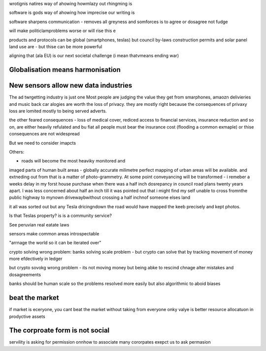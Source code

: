 wrotignis natires way of ahowing howmlazy out rhingming is

software is gods way of ahowing how imprecise our writing is

software sharpens communication - removes all greyness
and somforces is to agree or dosagree not fudge

will make politiclamproblems worse or will rise this e 


products and protocols can be global 
(smartphones, teslas) but council by-laws
construction permits and solar panel land use
are - but thise can be more powerful

aligning that (ala EU) is our next societal challenge
(i mean thatvmeans ending war) 

Globalisation means harmonisation
---------------------------------

New sensors allow new data industries
--------------------------------------
The ad twrgetting industry is just one
Most people are judging the value they get from smarphones,
amaozn delivieries and music back car alogies are worth the loss
of privacy.  they are mostly right because the consequences
of privaxy loss are lomited mostly to being served adverts.

the other feared consequences - loss of medical
cover, rediced access to financial services, insurance 
reduction and so on, are either heavily refulated
and bu fiat all people must bear the insurance cost (flooding a common exmaple)
or thise consequences are not widespread 


But we need to consider imapcts 

Others:

- roads will become the most heaviky monitored and 
imaged parts of human built areas - globally accurate milimetre perfect 
mapping of urban areas will be available. 
and extneding out from that is a matter of photo-grammetry.
At some point conveyancing will be transformed - i remeber a weeks delay in my forst house purchase 
when there was a half inch dosrepancy in council road plans 
twenty years apart.  I was less concerned about half an inch till it was pointed out that 
i might find my self unable to cross fromnthe public highway to mynown drivewaybwithout crossing a half inchnof someone elses land

it all was sorted out but any Tesla dricingndown the road would have mapped the keeb precisely
and kept photos.  

Is that Teslas property? is is a community service? 

See peruvian real eatate laws 

sensors make common areas introspectable 

"arrnage the world so it can be iterated over"


crypto solving wrong problem:
banks solving scale problem - 
but crypto can solve that by tracking movement of
money more efdectively in ledger

but crypto sovokg wrong problem - its not moving money but 
being abke to rescind chnage alter mistakes and dosagreements 

banks should be human scale so the problems resolved more easily
but also algorithmic to aboid biases

beat the market
---------------

if market is eceryone, you cant beat the market without taking from everyone
onky valye is better resource allocatuon in prodyctive assets 

The corproate form is not social
--------
servility is asking for permission onnhow to associate
many cororpates exepct us to ask permasion 
